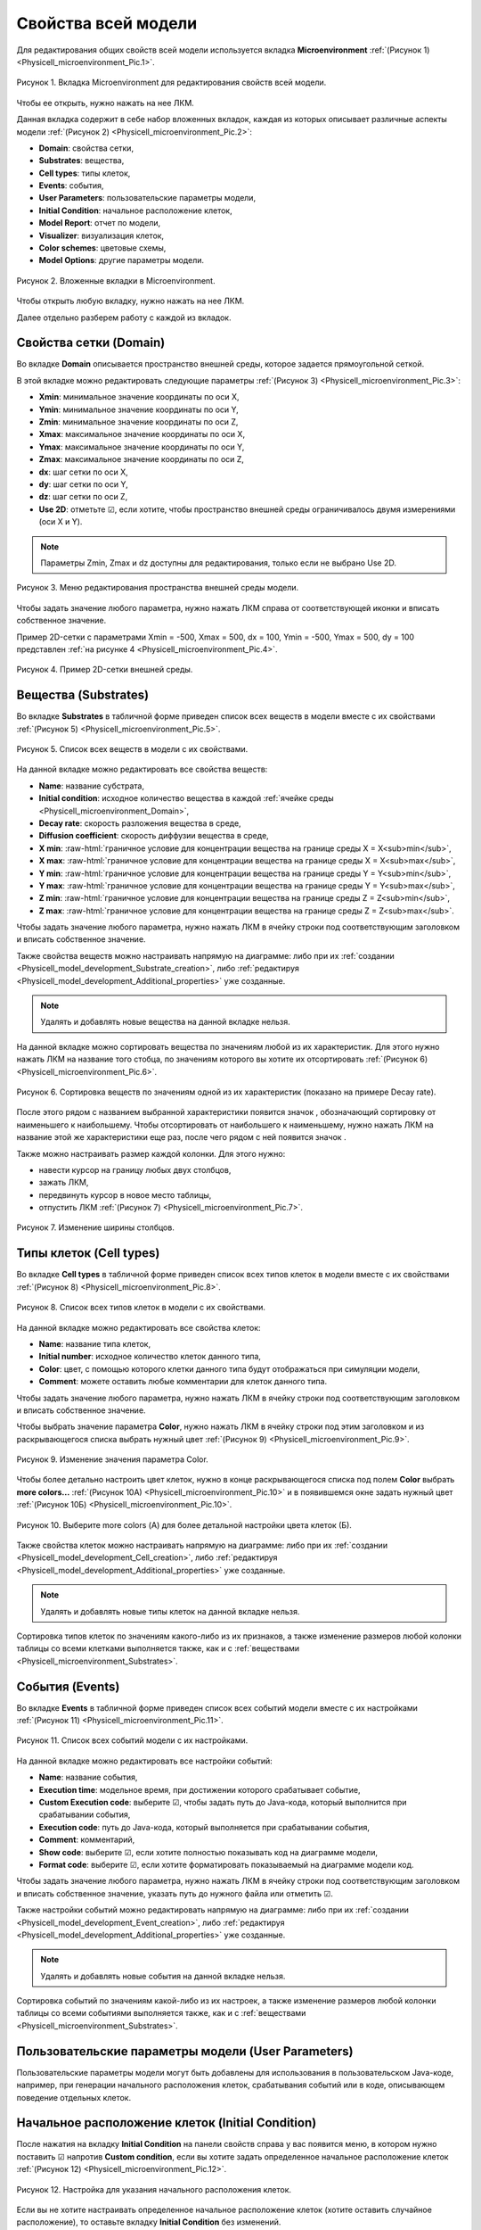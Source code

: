 Свойства всей модели
====================

.. role:: raw-html(raw)
   :format: html

.. raw:: html

    <style>
       table {
           border-collapse: collapse;
           width: 100%;
		   background-color: white;
       }
       th, td {
           border: 1px solid #dddddd;
           text-align: center;
           padding: 8px;
       }
       tr:nth-child(even) {
           background-color: white;
       }
       th {
           background-color: #2980B9;
           color: white;
       }
	   .table-bottom-margin {
           margin-top: 20px;
       }
   </style>

.. |icon_increase_sorting| image:: /images/icons/Physicell/increase_sorting.png
.. |icon_decrease_sorting| image:: /images/icons/Physicell/decrease_sorting.png
.. |icon_option| image:: /images/icons/option.png
.. |icon_Java_code| image:: /images/icons/Physicell/Java_code.png
.. |icon_table| image:: /images/icons/Physicell/table.png
.. |icon_add_new| image:: /images/icons/Physicell/add_new.png
.. |icon_plus| image:: /images/icons/Physicell/plus.png
.. |icon_minus| image:: /images/icons/Physicell/minus.png
.. |icon_blue_circle| image:: /images/icons/Physicell/blue_circle.png
.. |icon_red_circle| image:: /images/icons/Physicell/red_circle.png
.. |icon_blue_red_gradient_circle| image:: /images/icons/Physicell/blue_red_gradient_circle.png

Для редактирования общих свойств всей модели используется вкладка **Microenvironment** :ref:`(Рисунок 1) <Physicell_microenvironment_Pic.1>`.

.. _Physicell_microenvironment_Pic.1:

.. figure:: images/Physicell/Physicell_microenvironment/microenvironment_tab.png
   :width: 100%
   :alt: microenvironment_tab
   :align: center

   Рисунок 1. Вкладка Microenvironment для редактирования свойств всей модели.

Чтобы ее открыть, нужно нажать на нее ЛКМ.

Данная вкладка содержит в себе набор вложенных вкладок, каждая из которых описывает различные аспекты модели :ref:`(Рисунок 2) <Physicell_microenvironment_Pic.2>`:

- **Domain**: свойства сетки,
- **Substrates**: вещества,
- **Cell types**: типы клеток,
- **Events**: события,
- **User Parameters**: пользовательские параметры модели,
- **Initial Condition**: начальное расположение клеток,
- **Model Report**: отчет по модели,
- **Visualizer**: визуализация клеток,
- **Color schemes**: цветовые схемы,
- **Model Options**: другие параметры модели.

.. _Physicell_microenvironment_Pic.2:

.. figure:: images/Physicell/Physicell_microenvironment/microenvironment_inner_tabs.png
   :width: 100%
   :alt: microenvironment_inner_tabs
   :align: center

   Рисунок 2. Вложенные вкладки в Microenvironment.

Чтобы открыть любую вкладку, нужно нажать на нее ЛКМ.

Далее отдельно разберем работу с каждой из вкладок.

.. _Physicell_microenvironment_Domain:

Свойства сетки (Domain)
-----------------------

Во вкладке **Domain** описывается пространство внешней среды, которое задается прямоугольной сеткой.

В этой вкладке можно редактировать следующие параметры :ref:`(Рисунок 3) <Physicell_microenvironment_Pic.3>`:

- **Xmin**: минимальное значение координаты по оси X,
- **Ymin**: минимальное значение координаты по оси Y,
- **Zmin**: минимальное значение координаты по оси Z,
- **Xmax**: максимальное значение координаты по оси X,
- **Ymax**: максимальное значение координаты по оси Y,
- **Zmax**: максимальное значение координаты по оси Z,
- **dx**: шаг сетки по оси X,
- **dy**: шаг сетки по оси Y,
- **dz**: шаг сетки по оси Z,
- **Use 2D**: отметьте ☑, если хотите, чтобы пространство внешней среды ограничивалось двумя измерениями (оси X и Y).

.. note::
   Параметры Zmin, Zmax и dz доступны для редактирования, только если не выбрано Use 2D.

.. _Physicell_microenvironment_Pic.3:

.. figure:: images/Physicell/Physicell_microenvironment/Domain_menu.png
   :width: 100%
   :alt: Domain_menu
   :align: center

   Рисунок 3. Меню редактирования пространства внешней среды модели.

Чтобы задать значение любого параметра, нужно нажать ЛКМ справа от соответствующей иконки и вписать собственное значение.

Пример 2D-сетки с параметрами Xmin = -500, Xmax = 500, dx = 100, Ymin = -500, Ymax = 500, dy = 100 представлен :ref:`на рисунке 4 <Physicell_microenvironment_Pic.4>`.

.. _Physicell_microenvironment_Pic.4:

.. figure:: images/Physicell/Physicell_microenvironment/microenvironment_domain.png
   :width: 100%
   :alt: microenvironment_domain
   :align: center

   Рисунок 4. Пример 2D-сетки внешней среды.

.. _Physicell_microenvironment_Substrates:

Вещества (Substrates)
---------------------

Во вкладке **Substrates** в табличной форме приведен список всех веществ в модели вместе с их свойствами :ref:`(Рисунок 5) <Physicell_microenvironment_Pic.5>`. 

.. _Physicell_microenvironment_Pic.5:

.. figure:: images/Physicell/Physicell_microenvironment/Substrates_menu.png
   :width: 100%
   :alt: Substrates_menu
   :align: center

   Рисунок 5. Список всех веществ в модели с их свойствами.

На данной вкладке можно редактировать все свойства веществ:

- **Name**: название субстрата,
- **Initial condition**: исходное количество вещества в каждой :ref:`ячейке среды <Physicell_microenvironment_Domain>`,
- **Decay rate**: скорость разложения вещества в среде,
- **Diffusion coefficient**: скорость диффузии вещества в среде,
- **X min**: :raw-html:`граничное условие для концентрации вещества на границе среды X = X<sub>min</sub>`,
- **X max**: :raw-html:`граничное условие для концентрации вещества на границе среды X = X<sub>max</sub>`,
- **Y min**: :raw-html:`граничное условие для концентрации вещества на границе среды Y = Y<sub>min</sub>`,
- **Y max**: :raw-html:`граничное условие для концентрации вещества на границе среды Y = Y<sub>max</sub>`,
- **Z min**: :raw-html:`граничное условие для концентрации вещества на границе среды Z = Z<sub>min</sub>`,
- **Z max**: :raw-html:`граничное условие для концентрации вещества на границе среды Z = Z<sub>max</sub>`.

Чтобы задать значение любого параметра, нужно нажать ЛКМ в ячейку строки под соответствующим заголовком и вписать собственное значение.

Также свойства веществ можно настраивать напрямую на диаграмме: либо при их :ref:`создании <Physicell_model_development_Substrate_creation>`, либо :ref:`редактируя <Physicell_model_development_Additional_properties>` уже созданные.

.. note::
   Удалять и добавлять новые вещества на данной вкладке нельзя.

На данной вкладке можно сортировать вещества по значениям любой из их характеристик. Для этого нужно нажать ЛКМ на название того стобца, по значениям которого вы хотите их отсортировать :ref:`(Рисунок 6) <Physicell_microenvironment_Pic.6>`.

.. _Physicell_microenvironment_Pic.6:

.. figure:: images/Physicell/Physicell_microenvironment/Substrates_sorting.png
   :width: 100%
   :alt: Substrates_sorting
   :align: center

   Рисунок 6. Сортировка веществ по значениям одной из их характеристик (показано на примере Decay rate).

После этого рядом с названием выбранной характеристики появится значок |icon_increase_sorting|, обозначающий сортировку от наименьшего к наибольшему. Чтобы отсортировать от наибольшего к наименьшему, нужно нажать ЛКМ на название этой же характеристики еще раз, после чего рядом с ней появится значок |icon_decrease_sorting|.

Также можно настраивать размер каждой колонки. Для этого нужно:

- навести курсор на границу любых двух столбцов,
- зажать ЛКМ,
- передвинуть курсор в новое место таблицы,
- отпустить ЛКМ :ref:`(Рисунок 7) <Physicell_microenvironment_Pic.7>`.

.. _Physicell_microenvironment_Pic.7:

.. figure:: images/Physicell/Physicell_microenvironment/Column_edit.png
   :width: 100%
   :alt: Column_edit
   :align: center

   Рисунок 7. Изменение ширины столбцов.

Типы клеток (Cell types)
------------------------

Во вкладке **Cell types** в табличной форме приведен список всех типов клеток в модели вместе с их свойствами :ref:`(Рисунок 8) <Physicell_microenvironment_Pic.8>`.

.. _Physicell_microenvironment_Pic.8:

.. figure:: images/Physicell/Physicell_microenvironment/Cell_types_menu.png
   :width: 100%
   :alt: Cell_types_menu
   :align: center

   Рисунок 8. Список всех типов клеток в модели с их свойствами.

На данной вкладке можно редактировать все свойства клеток:

- **Name**: название типа клеток,
- **Initial number**: исходное количество клеток данного типа,
- **Color**: цвет, с помощью которого клетки данного типа будут отображаться при симуляции модели,
- **Comment**: можете оставить любые комментарии для клеток данного типа.

Чтобы задать значение любого параметра, нужно нажать ЛКМ в ячейку строки под соответствующим заголовком и вписать собственное значение.

Чтобы выбрать значение параметра **Color**, нужно нажать ЛКМ в ячейку строки под этим заголовком и из раскрывающегося списка выбрать нужный цвет :ref:`(Рисунок 9) <Physicell_microenvironment_Pic.9>`.

.. _Physicell_microenvironment_Pic.9:

.. figure:: images/Physicell/Physicell_microenvironment/Cell_types_color.png
   :width: 100%
   :alt: Cell_types_color
   :align: center

   Рисунок 9. Изменение значения параметра Color.

Чтобы более детально настроить цвет клеток, нужно в конце раскрывающегося списка под полем **Color** выбрать **more colors...** :ref:`(Рисунок 10A) <Physicell_microenvironment_Pic.10>` и в появившемся окне задать нужный цвет :ref:`(Рисунок 10Б) <Physicell_microenvironment_Pic.10>`.

.. _Physicell_microenvironment_Pic.10:

.. figure:: images/Physicell/Physicell_microenvironment/Cell_types_more_colors.png
   :width: 100%
   :alt: Cell_types_more_colors
   :align: center

   Рисунок 10. Выберите more colors (А) для более детальной настройки цвета клеток (Б).

Также свойства клеток можно настраивать напрямую на диаграмме: либо при их :ref:`создании <Physicell_model_development_Cell_creation>`, либо :ref:`редактируя <Physicell_model_development_Additional_properties>` уже созданные.

.. note::
   Удалять и добавлять новые типы клеток на данной вкладке нельзя.

Сортировка типов клеток по значениям какого-либо из их признаков, а также изменение размеров любой колонки таблицы со всеми клетками выполняется также, как и с :ref:`веществами <Physicell_microenvironment_Substrates>`.

События (Events)
----------------

Во вкладке **Events** в табличной форме приведен список всех событий модели вместе с их настройками :ref:`(Рисунок 11) <Physicell_microenvironment_Pic.11>`.

.. _Physicell_microenvironment_Pic.11:

.. figure:: images/Physicell/Physicell_microenvironment/Events_menu.png
   :width: 100%
   :alt: Events_menu
   :align: center

   Рисунок 11. Список всех событий модели с их настройками.

На данной вкладке можно редактировать все настройки событий:

- **Name**: название события,
- **Execution time**: модельное время, при достижении которого срабатывает событие,
- **Custom Execution code**: выберите ☑, чтобы задать путь до Java-кода, который выполнится при срабатывании события,
- **Execution code**: путь до Java-кода, который выполняется при срабатывании события,
- **Comment**: комментарий,
- **Show code**: выберите ☑, если хотите полностью показывать код на диаграмме модели,
- **Format code**: выберите ☑, если хотите форматировать показываемый на диаграмме модели код.

Чтобы задать значение любого параметра, нужно нажать ЛКМ в ячейку строки под соответствующим заголовком и вписать собственное значение, указать путь до нужного файла или отметить ☑.

Также настройки событий можно редактировать напрямую на диаграмме: либо при их :ref:`создании <Physicell_model_development_Event_creation>`, либо :ref:`редактируя <Physicell_model_development_Additional_properties>` уже созданные.

.. note::
   Удалять и добавлять новые события на данной вкладке нельзя.

Сортировка событий по значениям какой-либо из их настроек, а также изменение размеров любой колонки таблицы со всеми событиями выполняется также, как и с :ref:`веществами <Physicell_microenvironment_Substrates>`.

Пользовательские параметры модели (User Parameters)
---------------------------------------------------

Пользовательские параметры модели могут быть добавлены для использования в пользовательском Java-коде, например, при генерации начального расположения клеток, срабатывания событий или в коде, описывающем поведение отдельных клеток.

Начальное расположение клеток (Initial Condition)
-------------------------------------------------

После нажатия на вкладку **Initial Condition** на панели свойств справа у вас появится меню, в котором нужно поставить ☑ напротив |icon_option| **Custom condition**, если вы хотите задать определенное начальное расположение клеток :ref:`(Рисунок 12) <Physicell_microenvironment_Pic.12>`.

.. _Physicell_microenvironment_Pic.12:

.. figure:: images/Physicell/Physicell_microenvironment/Initial_condition_menu.png
   :width: 100%
   :alt: Initial_condition_menu
   :align: center

   Рисунок 12. Настройка для указания начального расположения клеток.

Если вы не хотите настраивать определенное начальное расположение клеток (хотите оставить случайное расположение), то оставьте вкладку **Initial Condition** без изменений.

При выборе ☑ напротив |icon_option| **Custom condition** у вас появится меню, в котором можно настроить 2 параметра :ref:`(Рисунок 13) <Physicell_microenvironment_Pic.13>`:

- |icon_option| **Custom Java code**: путь до Java-кода в репозитории, описывающего начальное расположение клеток в модели,
- |icon_option| **Custom table**: путь до таблицы в репозитории, описывающей начальное расположение клеток в модели.

.. _Physicell_microenvironment_Pic.13:

.. figure:: images/Physicell/Physicell_microenvironment/Initial_condition_parameters.png
   :width: 100%
   :alt: Initial_condition_parameters
   :align: center

   Рисунок 13. Параметры Custom Java code и Custom table для указания определенного начального расположения клеток.

Чтобы указать путь до Java-кода или таблицы, нужно нажать ЛКМ на |icon_Java_code| **(select element)** или |icon_table| **(select element)**, соответственно, и в появившемся окне выбрать нужный файл в репозитории.

.. warning::
   Нельзя одновременно указать и Java-код и таблицу, нужно указать только что-то одно.

.. _Physicell_microenvironment_Model_Report:

Отчет по модели (Model Report)
------------------------------

После нажатия на вкладку **Model Report** на панели свойств справа у вас появится меню, в котором можно редактировать следующие параметры :ref:`(Рисунок 14) <Physicell_microenvironment_Pic.14>`:

- |icon_option| **Custom report**: поставьте ☑, если хотите задать Java-код, по которому будет создаваться отчет по модели в табличной форме,
- |icon_option| **Custom global report**: поставьте ☑, если хотите задать Java-код, который будет определять :ref:`вывод логов в консль во время симуляции модели <Physicell_simulation_Log_Model_report>`,
- |icon_option| **Custom visualizer**: поставьте ☑, если хотите задать Java-код, по которому будет изменяться расцветка клеток при симуляции модели.

.. - |icon_option| **Cell Type Properties**: настройка расцветки клеток в зависимости от различных сигналов (рассмотрено далее).
.. _Physicell_microenvironment_Pic.14:

.. figure:: images/Physicell/Physicell_microenvironment/Model_report_menu.png
   :width: 100%
   :alt: Model_report_menu
   :align: center

   Рисунок 14. Меню вкладки Model Report.

При указании ☑ напротив |icon_option| **Custom report**, |icon_option| **Custom global report** или |icon_option| **Custom visualizer** ниже выбранного поля появится новое поле |icon_option| **Report**, |icon_option| **Global report** или |icon_option| **Visualizer**, соответственно. Напротив этих полей можно нажать ЛКМ на |icon_Java_code| **(select element)**, а затем в появившемся окне указать путь до нужного Java-кода в репозитории :ref:`(Рисунок 15) <Physicell_microenvironment_Pic.15>`.

.. _Physicell_microenvironment_Pic.15:

.. figure:: images/Physicell/Physicell_microenvironment/Choose_appropriate_Java_code.png
   :width: 100%
   :alt: Choose_appropriate_Java_code
   :align: center

   Рисунок 15. Выбор нужного Java-кода (показано на примере Custom report).

.. Илья Николаевич сказал, что это он уберет, т.к. это дублирует содержимое вложенной вкладки Visualizer во вкладке microenvironment  
   Чтобы добавить настройку расцветки одного типа клеток, нужно:

   - нажать ЛКМ на строку с |icon_option| **Cell Type Properties**,
   - нажать ЛКМ на иконку |icon_add_new| :ref:`(Рисунок 19) <Physicell_microenvironment_Pic.19>`.

   .. _Physicell_microenvironment_Pic.19:

   .. figure:: images/Physicell/Physicell_microenvironment/Add_cell_type_property.png
      :width: 100%
      :alt: Add_cell_type_property
      :align: center

      Рисунок 19. Добавление настройки расцветки клеток.

   После добавления настройки расцветки у вас появится вкладка с ее порядковым номером (начиная с [0]). Таким же образом можно добавить сколько угодно настроек расцветки. 

   Раскрыв эту вкладку, можно увидеть доступные для редактирования параметры :ref:`(Рисунок 20) <Physicell_microenvironment_Pic.20>`:

   - **Cell Type**: тип клеток,
   - **Priority**: приоритет,
   - **Color type**: тип цвета,
   - **Signal**: сиганл,
   - **Color 1**: цвет 1,
   - **Color 2**: цвет 2,
   - **Min value**: минимальное значение,
   - **Max value**: максимальное значение.

   .. _Physicell_microenvironment_Pic.20:

   .. figure:: images/Physicell/Physicell_microenvironment/Cell_type_properties_parameters.png
      :width: 100%
      :alt: Cell_type_properties_parameters
      :align: center

      Рисунок 20. Параметры настройки расцветки, доступные для редактирования.

   В поле справа от |icon_option| **Cell Type** из расурывающегося списка нужно выбрать тип клеток, расцветку которой мы хотим настроить.

.. _Physicell_microenvironment_Visualizer:

Визуализация клеток (Visualizer)
--------------------------------

.. warning::
   Перед редактированием этой вкладки сначала необходимо настроить вкладку :ref:`Color schemes <Physicell_microenvironment_Color_schemes>`.

В этом разделе задаются условия, по которым к клетке применяются те или иные цветовые схемы, заданные во вкладке :ref:`Color schemes <Physicell_microenvironment_Color_schemes>`.

.. note::
   Также эти условия можно задавать через Java-код во вкладке :ref:`Model Report <Physicell_microenvironment_Model_Report>`, выбрав опцию **Custom visualizer** и указав путь в репозитории до нужного файла.

Для добавления и удаления условий применения цветовых схем используются кнопки |icon_plus| и |icon_minus|, соответственно (также как и в случае с самими :ref:`цветовыми схемами <Physicell_microenvironment_Color_schemes>`).

Для каждого условия можно настроить следующие параметры :ref:`(Рисунок 16) <Physicell_microenvironment_Pic.16>`:

- **Cell Type**: тип клеток, к которому будет применяться условие,
- **Priority**: приотритет применения данного условия,
- **Color type**: правило применения цветовой схемы,
- **Signal**: свойство клетки, значения которого применяются в условии,
- **Color 1**: 1-ая цветовая схема,
- **Color 2**: 2-ая цветовая схема,
- **Min value**: минимальное значение выбранного свойства клетки (Signal),
- **Max value**: максимальное значение выбранного свойства клетки (Signal).

.. _Physicell_microenvironment_Pic.16:

.. figure:: images/Physicell/Physicell_microenvironment/Add_new_color_scheme_condition.png
   :width: 100%
   :alt: Add_new_color_scheme_condition
   :align: center

   Рисунок 16. Настройка условия применения цветовых схем.

Значения полей **Cell Type**, **Color type**, **Signal**, **Color 1** и **Color 2** выбираются из раскрывающихся списков.

Чтобы задать значений полей **Priority**, **Min value** и **Max value**, нужно нажать ЛКМ под соответствующим заголовком и вписать собственное значение.

Особое внимание следует уделить правилам применения цветовых схем (**Color type**). Всего существует 4 таких правила:

- **Fixed color**: всегда применяется только одна цветовая схема, заданная в поле Color 1 (:raw-html:`<span style="color: red;">поле Color 2 при выборе такого правила становится неактивным</span>`),
- **Gradient**: цвет клетки изменяется по градиенту от 1-ой цветовой схемы (Color 1) ко 2-ой (Color 2) в зависимости от значения выбранного свойства клетки (Signal) относительно минимума (Min value) и максимума (Max value),
- **Larger than max**: если значение свойства клетки (Siganl) больше, чем максимум (Max value), то к клетке применяется 1-ая цветовая схема (Color 1); во всех остальных случаях применяется 2-ая цветовая схема (Color 2),
- **Smaller than min**: если значение свойства клетки (Siganl) меньше, чем минимум (Min value), то к клетке применяется 1-ая цветовая схема (Color 1); во всех остальных случаях применяется 2-ая цветовая схема (Color 2).

.. note::
   Поле **Priority** используется только для правил *Larger than max* и *Smaller than min*.
   
   Если в какой-то момент времени к одному и тому же типу клеток применяется одновременно несколько условий с такими типами правил, то будет выполняться то из них, которое имеет наименьшее значение в поле Priority.

В :ref:`таблице 1 <Physicell_microenvironment_Tbl.1>` показано, как работают разные правила применения цветовых схем на примере со следующими настройками:

- **Color 1**: |icon_blue_circle|,
- **Color 2**: |icon_red_circle|,
- **Min value**: 10,
- **Max value**: 100.

.. _Physicell_microenvironment_Tbl.1:

.. list-table:: Таблица 1. Пример работы различных правил применения цветовых схем
   :header-rows: 1

   * - Правило
     - Signal = 0
     - Signal = 50
     - Signal = 200

   * - Fixed color
     - .. image:: images/icons/Physicell/blue_circle.png
          :alt: синий круг
     - .. image:: images/icons/Physicell/blue_circle.png
          :alt: синий круг
     - .. image:: images/icons/Physicell/blue_circle.png
          :alt: синий круг
   * - Gradient
     - .. image:: images/icons/Physicell/blue_circle.png
          :alt: синий круг
     - .. image:: images/icons/Physicell/blue_red_gradient_circle.png
          :alt: сине-красный градиентный круг
     - .. image:: images/icons/Physicell/red_circle.png
          :alt: красный круг
   * - Larger than max
     - .. image:: images/icons/Physicell/red_circle.png
          :alt: красный круг
     - .. image:: images/icons/Physicell/red_circle.png
          :alt: красный круг
     - .. image:: images/icons/Physicell/blue_circle.png
          :alt: синий круг
   * - Smaller than min
     - .. image:: images/icons/Physicell/blue_circle.png
          :alt: синий круг
     - .. image:: images/icons/Physicell/red_circle.png
          :alt: красный круг
     - .. image:: images/icons/Physicell/red_circle.png
          :alt: красный круг

.. _Physicell_microenvironment_Color_schemes:

Цветовые схемы (Color schemes)
------------------------------

.. warning::
   Пока мы пропустим вкладки **Model Report** и **Visualizer**, потому что перед их редактированием необходимо настроить параметры вкладки **Color schemes**.

Что такое цветовые схемы?
~~~~~~~~~~~~~~~~~~~~~~~~~

Цветовые схемы позволяют настраивать отрисовку клеток одного и того же типа в различных условиях.

Для понимания, в каких случаях может потребоваться использование цветовых схем, приведем пример.

.. code-block:: text
   :caption: Пример использования цветовых схем

   Предположим, вы моделируете заражение клеток вирусом.

   Клетки могут быть как здоровыми (не содержат внутри себя вирус), так и больными
   (содержат внутри себя вирус).

   В то же время больные клетки могут содержать различное количество вирусных частиц
   (10, 100, 1000 и т.д.).

   В таком случае, для визуализации результатов симуляции удобно использовать несколько цветовых схем,
   чтобы сразу было понятно, какие клетки здоровые, а какие больные и насколько.

   Например, здоровые клетки (0 вирусных частиц) можно отображать синим цветом, а больные
   (> 0 вирусных частиц) - желтым.
   Также в зависимости от количества вирусных частиц внутри клетки можно отрисовывать их с помощью
   различных оттенков желтого:

   - от 1 до 10 - светло-желтый,
   - от 10 до 100 - желтый,
   - от 100 до 1000 - ярко желтый,
   - > 1000 - темно-желтый.

   С использованием таких цветовых схем при просмотре результатов симуляции модели можно
   будет сразу визуально оценить интенсивность распространения вируса в клетках.

Настройка цветовых схем в модели
~~~~~~~~~~~~~~~~~~~~~~~~~~~~~~~~

После нажатия на вкладку **Color schemes** на панели свойств справа у вас появится меню, в котором, нажав ЛКМ на иконку |icon_plus|, можно добавить новую цветовую схему :ref:`(Рисунок 17) <Physicell_microenvironment_Pic.17>`.

.. _Physicell_microenvironment_Pic.17:

.. figure:: images/Physicell/Physicell_microenvironment/Add_new_color_scheme.png
   :width: 100%
   :alt: Add_new_color_scheme
   :align: center

   Рисунок 17. Добавление новой цветовой схемы.

После этого у вас появится строка, соответствующая одной цветовой схеме :ref:`(Рисунок 18) <Physicell_microenvironment_Pic.18>`.

.. _Physicell_microenvironment_Pic.18:

.. figure:: images/Physicell/Physicell_microenvironment/Color_scheme_string.png
   :width: 100%
   :alt: Color_scheme_string
   :align: center

   Рисунок 18. Одной цветовой схеме соответствует одна строка.

Таким образом можно добавить сколько угодно цветовых схем.

В каждой цветовой схеме можно настраивать следующие параметры:

- **Name**: название цветовой схемы,
- **Inner Color**: цвет, с помощью которого отрисовывается внутреннее содержимое клетки,
- **Has border**: отметьте ☑, если хотите отрисовывать контур клетки,
- **Border color**: цвет, с помощью которого отрисовывается контур клетки (:raw-html:`<span style="color: red;">не редактируется, если не выбрано свойство Has border</span>`),
- **Has core**: отметьте ☑, если хотите отрисовывать ядро в клетке,
- **Core color**: цвет, с помощью которого отрисовывается внутреннее содержимое ядра клетки (:raw-html:`<span style="color: red;">не редактируется, если не выбрано свойство Has core</span>`),
- **Core border Color**: цвет, с помощью которого отрисовывается контур ядра клетки (:raw-html:`<span style="color: red;">не редактируется, если не выбрано свойство Has core</span>`).

Чтобы задать значение любого параметра, нужно нажать ЛКМ в ячейку строки под соответствующим заголовком и вписать собственное значение, отметить ☑ или выбрать нужный цвет из раскрывающегося списка.

Для удаления цветовой схемы нужно:

- нажать ЛКМ на строку, соответствующую определенной цветовой схеме,
- нажать ЛКМ на значок |icon_minus| :ref:`(Рисунок 19) <Physicell_microenvironment_Pic.19>`.

.. _Physicell_microenvironment_Pic.19:

.. figure:: images/Physicell/Physicell_microenvironment/Delete_color_scheme.png
   :width: 100%
   :alt: Delete_color_scheme
   :align: center

   Рисунок 19. Удаление цветовой схемы.

Другие параметры модели (Model Options)
---------------------------------------

Вкладка **Model Options** содержит все оставшиеся параметры модели, которые нельзя отнести ни к одной из рассмотренных выше вкладок.

После нажатия на эту вкладку на панели свойств справа у вас появится меню, в котором можно редактировать следующие параметры модели :ref:`(Рисунок 20) <Physicell_microenvironment_Pic.20>`:

- **Disable automated spring adhesion**: поставьте ☑, если хотите включить автоматическую адгезию клеток.

.. _Physicell_microenvironment_Pic.20:

.. figure:: images/Physicell/Physicell_microenvironment/Model_options_menu.png
   :width: 100%
   :alt: Model_options_menu
   :align: center

   Рисунок 20. Меню редактирования оставшихся параметров модели.
